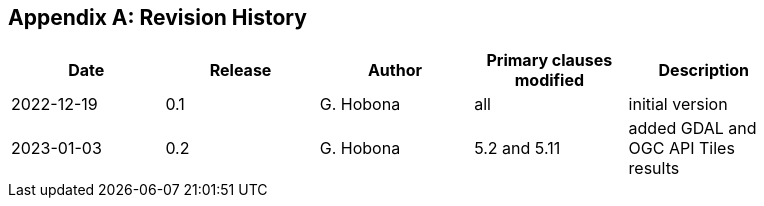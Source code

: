 
[appendix,obligation="informative"]
== Revision History

// Insert revision history
// Structure
[%unnumbered]
[width="90%",options="header"]
|===
|Date |Release |Author | Primary clauses modified |Description
|2022-12-19 |0.1 |G. Hobona |all |initial version
|2023-01-03 |0.2 |G. Hobona |5.2 and 5.11 |added GDAL and OGC API Tiles results
|===
